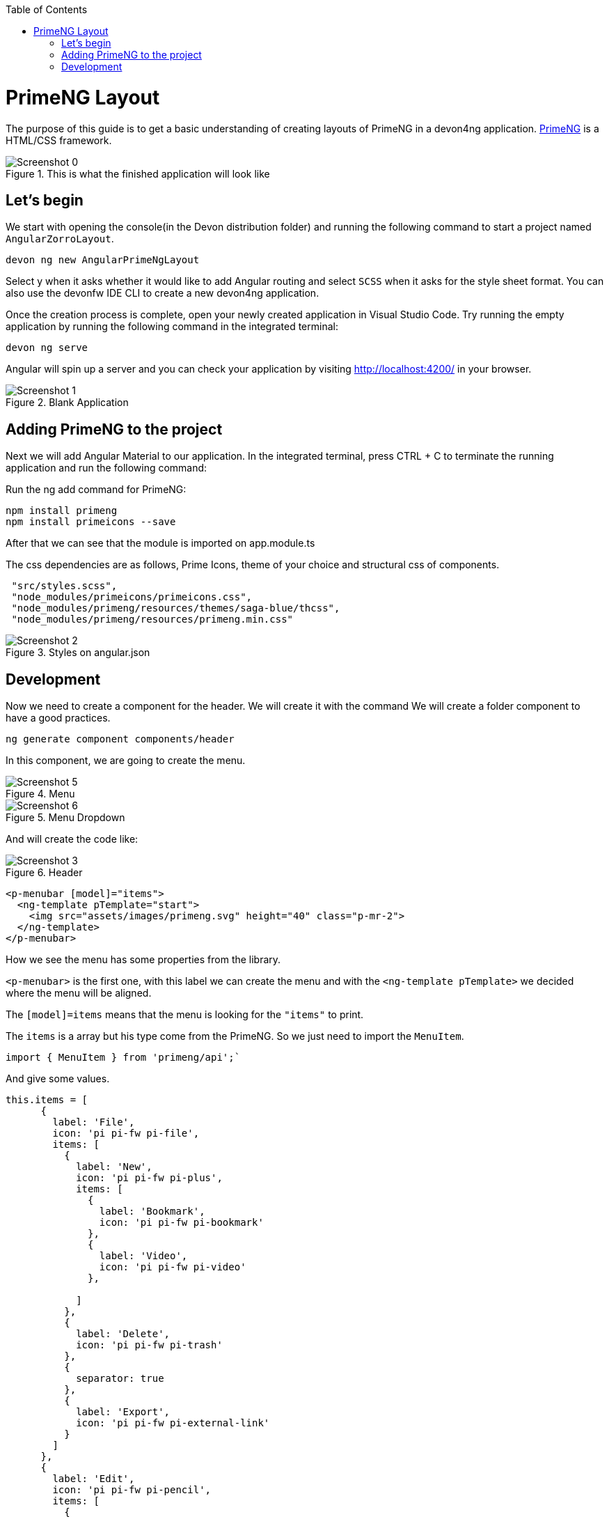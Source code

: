 :toc: macro

ifdef::env-github[]
:tip-caption: :bulb:
:note-caption: :information_source:
:important-caption: :heavy_exclamation_mark:
:caution-caption: :fire:
:warning-caption: :warning:
endif::[]

toc::[]
:idprefix:
:idseparator: -
:reproducible:
:source-highlighter: rouge
:listing-caption: Listing

= PrimeNG Layout

The purpose of this guide is to get a basic understanding of creating layouts of PrimeNG in a devon4ng application. https://www.primefaces.org/primeng/[PrimeNG] is a HTML/CSS framework.


.This is what the finished application will look like
image::../images/angular-primeng-layout/Screenshot_0.png[]


== Let's begin

We start with opening the console(in the Devon distribution folder) and running the following command to start a project named `AngularZorroLayout`.

`devon ng new AngularPrimeNgLayout`

Select y when it asks whether it would like to add Angular routing and select `SCSS` when it asks for the style sheet format. You can also use the devonfw IDE CLI to create a new devon4ng application.

Once the creation process is complete, open your newly created application in Visual Studio Code. Try running the empty application by running the following command in the integrated terminal:

`devon ng serve`

Angular will spin up a server and you can check your application by visiting http://localhost:4200/ in your browser. 

.Blank Application
image::../images/angular-primeng-layout/Screenshot_1.png[]

==  Adding PrimeNG to the project

Next we will add Angular Material to our application. In the integrated terminal, press CTRL + C to terminate the running application and run the following command:


Run the ng add command for PrimeNG:
```
npm install primeng
npm install primeicons --save
```

After that we can see that the module is imported on app.module.ts

The css dependencies are as follows, Prime Icons, theme of your choice and structural css of components.
```
 "src/styles.scss",
 "node_modules/primeicons/primeicons.css",
 "node_modules/primeng/resources/themes/saga-blue/thcss",
 "node_modules/primeng/resources/primeng.min.css"
```

.Styles on angular.json
image::../images/angular-primeng-layout/Screenshot_2.png[]

== Development

Now we need to create a component for the header. We will create it with the command
We will create a folder component to have a good practices.
```
ng generate component components/header
```
In this component, we are going to create the menu. 

.Menu 
image::../images/angular-primeng-layout/Screenshot_5.png[]

.Menu Dropdown
image::../images/angular-primeng-layout/Screenshot_6.png[]


And will create the code like:

.Header
image::../images/angular-primeng-layout/Screenshot_3.png[]

```
<p-menubar [model]="items">
  <ng-template pTemplate="start">
    <img src="assets/images/primeng.svg" height="40" class="p-mr-2">
  </ng-template>
</p-menubar>

```

How we see the menu has some properties from the library.

`<p-menubar>` is the first one, with this label we can create the menu and with the `<ng-template pTemplate>` we decided where the menu will be aligned.

The `[model]=items` means that the menu is looking for the `"items"` to print.

The `items` is a array but his type come from the PrimeNG. So we just need to import the `MenuItem`.

```
import { MenuItem } from 'primeng/api';`

```
And give some values.


```
this.items = [
      {
        label: 'File',
        icon: 'pi pi-fw pi-file',
        items: [
          {
            label: 'New',
            icon: 'pi pi-fw pi-plus',
            items: [
              {
                label: 'Bookmark',
                icon: 'pi pi-fw pi-bookmark'
              },
              {
                label: 'Video',
                icon: 'pi pi-fw pi-video'
              },

            ]
          },
          {
            label: 'Delete',
            icon: 'pi pi-fw pi-trash'
          },
          {
            separator: true
          },
          {
            label: 'Export',
            icon: 'pi pi-fw pi-external-link'
          }
        ]
      },
      {
        label: 'Edit',
        icon: 'pi pi-fw pi-pencil',
        items: [
          {
            label: 'Left',
            icon: 'pi pi-fw pi-align-left'
          },
          {
            label: 'Right',
            icon: 'pi pi-fw pi-align-right'
          },
          {
            label: 'Center',
            icon: 'pi pi-fw pi-align-center'
          },
          {
            label: 'Justify',
            icon: 'pi pi-fw pi-align-justify'
          },

        ]
      },
      {
        label: 'Users',
        icon: 'pi pi-fw pi-user',
        items: [
          {
            label: 'New',
            icon: 'pi pi-fw pi-user-plus',

          },
          {
            label: 'Delete',
            icon: 'pi pi-fw pi-user-minus',

          },
          {
            label: 'Search',
            icon: 'pi pi-fw pi-users',
            items: [
              {
                label: 'Filter',
                icon: 'pi pi-fw pi-filter',
                items: [
                  {
                    label: 'Print',
                    icon: 'pi pi-fw pi-print'
                  }
                ]
              },
              {
                icon: 'pi pi-fw pi-bars',
                label: 'List'
              }
            ]
          }
        ]
      },
      {
        label: 'Events',
        icon: 'pi pi-fw pi-calendar',
        items: [
          {
            label: 'Edit',
            icon: 'pi pi-fw pi-pencil',
            items: [
              {
                label: 'Save',
                icon: 'pi pi-fw pi-calendar-plus'
              },
              {
                label: 'Delete',
                icon: 'pi pi-fw pi-calendar-minus'
              },

            ]
          },
          {
            label: 'Archieve',
            icon: 'pi pi-fw pi-calendar-times',
            items: [
              {
                label: 'Remove',
                icon: 'pi pi-fw pi-calendar-minus'
              }
            ]
          }
        ]
      },
      {
        label: 'Quit',
        icon: 'pi pi-fw pi-power-off'
      }
    ];
  }
```

.Menu Values
image::../images/angular-primeng-layout/Screenshot_4.png[]

After the menus is done. The next step is create the main container, in this case will be the table.

.Table
image::../images/angular-primeng-layout/Screenshot_7.png[]

How is a very complex table we are going to explain component by component

.Buttons
image::../images/angular-primeng-layout/Screenshot_8.png[]

To create those buttons we just need to write this piece of code 

```
<p-toolbar styleClass="p-mb-4">
    <ng-template pTemplate="left">
      <button pButton pRipple label="New" icon="pi pi-plus" class="p-button-success p-mr-2"
        (click)="openNew()"></button>
      <button pButton pRipple label="Delete" icon="pi pi-trash" class="p-button-danger"
        (click)="deleteSelectedProducts()" [disabled]="!selectedProducts || !selectedProducts.length"></button>
    </ng-template>

    <ng-template pTemplate="right">
      <p-fileUpload mode="basic" accept="image/*" [maxFileSize]="1000000" label="Import" chooseLabel="Import"
        class="p-mr-2 p-d-inline-block"></p-fileUpload>
      <button pButton pRipple label="Export" icon="pi pi-upload" class="p-button-help"></button>
    </ng-template>
  </p-toolbar>
```

.Buttons Code
image::../images/angular-primeng-layout/Screenshot_9.png[]

We can see some labels and attributes, for example `<p-toolbar>`, `pButton`, `<p-fuleUpload>`.

To use them, we need to import on app.module with the following code

```
import { TableModule } from 'primeng/table';
import { ButtonModule } from 'primeng/button';
import {ToolbarModule} from 'primeng/toolbar';
import {FileUploadModule} from 'primeng/fileupload';

```

We see the first method is `openNew()` when we call this method a variable is going to be true

```
  openNew(): any {
    this.product = {};
    this.submitted = false;
    this.productDialog = true;
  }
```
And when the productDialog its true, we will open a `Modal`  with the following code and will look like:

.Modal
image::../images/angular-primeng-layout/Screenshot_11.png[]

```
<p-dialog [(visible)]="productDialog" [style]="{width: '450px'}" header="Product Details" [modal]="true"
  styleClass="p-fluid">
  <ng-template pTemplate="content">
    <div class="p-field">
      <label for="name">Name</label>
      <input type="text" pInputText id="name" [(ngModel)]="product.name" required autofocus />
      <small class="p-invalid" *ngIf="submitted && !product.name">Name is required.</small>
    </div>
    <div class="p-field">
      <label for="description">Description</label>
      <textarea id="description" pInputTextarea [(ngModel)]="product.description" required rows="3"
        cols="20"></textarea>
    </div>

    <div class="p-field">
      <label class="p-mb-3">Category</label>
      <div class="p-formgrid p-grid">
        <div class="p-field-radiobutton p-col-6">
          <p-radioButton id="category1" name="category" value="Accessories" [(ngModel)]="product.category">
          </p-radioButton>
          <label for="category1">Accessories</label>
        </div>
        <div class="p-field-radiobutton p-col-6">
          <p-radioButton id="category2" name="category" value="Clothing" [(ngModel)]="product.category"></p-radioButton>
          <label for="category2">Clothing</label>
        </div>
        <div class="p-field-radiobutton p-col-6">
          <p-radioButton id="category3" name="category" value="Electronics" [(ngModel)]="product.category">
          </p-radioButton>
          <label for="category3">Electronics</label>
        </div>
        <div class="p-field-radiobutton p-col-6">
          <p-radioButton id="category4" name="category" value="Fitness" [(ngModel)]="product.category"></p-radioButton>
          <label for="category4">Fitness</label>
        </div>
      </div>
    </div>

    <div class="p-formgrid p-grid">
      <div class="p-field p-col">
        <label for="price">Price</label>
        <p-inputNumber id="price" [(ngModel)]="product.price" mode="currency" currency="USD" locale="en-US">
        </p-inputNumber>
      </div>
      <div class="p-field p-col">
        <label for="quantity">Quantity</label>
        <p-inputNumber id="quantity" [(ngModel)]="product.quantity"></p-inputNumber>
      </div>
    </div>
  </ng-template>

  <ng-template pTemplate="footer">
    <button pButton pRipple label="Cancel" icon="pi pi-times" class="p-button-text" (click)="hideDialog()"></button>
    <button pButton pRipple label="Save" icon="pi pi-check" class="p-button-text" (click)="saveProduct()"></button>
  </ng-template>
</p-dialog>
```
.Modal Code
image::../images/angular-primeng-layout/Screenshot_10.png[]

To start to development this, we need to import `DialogModule`, `ConfirmDialogMoudle`, `InputTextModule`, `RadioButtonModule` and ` FormsModule` to do it we just need to write on `app.module`

```
import { DialogModule } from 'primeng/dialog';
import { ConfirmDialogModule } from 'primeng/confirmdialog';
import {FormsModule} from '@angular/forms';
import { RadioButtonModule } from 'primeng/radiobutton';
import { InputTextModule } from 'primeng/inputtext';
```
.Modal Code
image::../images/angular-primeng-layout/Screenshot_11.png[]

After that we can see a Modal with the form and when we click on the "Save Button", We will create a new product.



```
  saveProduct(): any {
    this.submitted = true;

    if (this.product.name.trim()) {
      if (this.product.id) {
        this.products[this.findIndexById(this.product.id)] = this.product;
        this.messageService.add({ severity: 'success', summary: 'Successful', detail: 'Product Updated', life: 3000 });
      }
      else {
        this.product.id = this.createId();
        this.product.image = 'product-placeholder.svg';
        this.products.push(this.product);
        this.messageService.add({ severity: 'success', summary: 'Successful', detail: 'Product Created', life: 3000 });
      }

      this.products = [...this.products];
      this.productDialog = false;
      this.product = {};
    }
  }
```

After done the first buttons, just need to do the rest of the table

```
<p-table #dt [value]="products" [rows]="10" [paginator]="true"
    [globalFilterFields]="['name','country.name','representative.name','status']" [(selection)]="selectedProducts"
    [rowHover]="true" dataKey="id" currentPageReportTemplate="Showing {first} to {last} of {totalRecords} entries"
    [showCurrentPageReport]="true">
    <ng-template pTemplate="caption">
      <div class="p-d-flex p-ai-center p-jc-between">
        <h5 class="p-m-0">Manage Products</h5>
        <span class="p-input-icon-left">
          <i class="pi pi-search"></i>
          <input pInputText type="text" (input)="dt.filterGlobal($event.target.value, 'contains')"
            placeholder="Search..." />
        </span>
      </div>
    </ng-template>
    <ng-template pTemplate="header">
      <tr>
        <th style="width: 3rem">
          <p-tableHeaderCheckbox></p-tableHeaderCheckbox>
        </th>
        <th pSortableColumn="name">Name <p-sortIcon field="name"></p-sortIcon>
        </th>
        <th pSortableColumn="price">Price <p-sortIcon field="price"></p-sortIcon>
        </th>
        <th pSortableColumn="category">Category <p-sortIcon field="category"></p-sortIcon>
        </th>
        <th pSortableColumn="rating">Reviews <p-sortIcon field="rating"></p-sortIcon>
        </th>
        <th pSortableColumn="inventoryStatus">Status <p-sortIcon field="inventoryStatus"></p-sortIcon>
        </th>
        <th></th>
      </tr>
    </ng-template>
    <ng-template pTemplate="body" let-product>
      <tr>
        <td>
          <p-tableCheckbox [value]="product"></p-tableCheckbox>
        </td>
        <td>{{product.name}}</td>
        <td>{{product.price | currency:'USD'}}</td>
        <td>{{product.category}}</td>
        <td>
          <p-rating [ngModel]="product.rating" [readonly]="true" [cancel]="false"></p-rating>
        </td>
        <td><span
            [class]="'product-badge status-' + product.inventoryStatus.toLowerCase()">{{product.inventoryStatus}}</span>
        </td>
        <td>
          <button pButton pRipple icon="pi pi-pencil" class="p-button-rounded p-button-success p-mr-2"
            (click)="editProduct(product)"></button>
          <button pButton pRipple icon="pi pi-trash" class="p-button-rounded p-button-warning"
            (click)="deleteProduct(product)"></button>
        </td>
      </tr>
    </ng-template>
    <ng-template pTemplate="summary">
      <div class="p-d-flex p-ai-center p-jc-between">
        In total there are {{products ? products.length : 0 }} products.
      </div>
    </ng-template>
  </p-table>
```

.Table Code
image::../images/angular-primeng-layout/Screenshot_12.png[]

After that, need to add some styles to the code.

```
:host ::ng-deep {
    .p-paginator {
        .p-paginator-current {
            margin-left: auto;
        }
    }

    .p-progressbar {
        height: .5rem;
        background-color: #D8DADC;

        .p-progressbar-value {
            background-color: #607D8B;
        }
    }

    .table-header {
        display: flex;
        justify-content: space-between;
    }

    .p-calendar .p-datepicker {
        min-width: 25rem;

        td {
            font-weight: 400;
        }
    }

    .p-datatable.p-datatable-customers {
        .p-datatable-header {
            padding: 1rem;
            text-align: left;
            font-size: 1.5rem;
        }

        .p-paginator {
            padding: 1rem;
        }

        .p-datatable-thead > tr > th {
            text-align: left;
        }

        .p-datatable-tbody > tr > td {
            cursor: auto;
        }

        .p-dropdown-label:not(.p-placeholder) {
            text-transform: uppercase;
        }
    }

    /* Responsive */
    .p-datatable-customers .p-datatable-tbody > tr > td .p-column-title {
        display: none;
    }
}

@media screen and (max-width: 960px) {
    :host ::ng-deep {
        .p-datatable {
            &.p-datatable-customers {
                .p-datatable-thead > tr > th,
                .p-datatable-tfoot > tr > td {
                    display: none !important;
                }

                .p-datatable-tbody > tr {
                    border-bottom: 1px solid var(--layer-2);

                    > td {
                        text-align: left;
                        display: block;
                        border: 0 none !important;
                        width: 100% !important;
                        float: left;
                        clear: left;
                        border: 0 none;

                        .p-column-title {
                            padding: .4rem;
                            min-width: 30%;
                            display: inline-block;
                            margin: -.4rem 1rem -.4rem -.4rem;
                            font-weight: bold;
                        }

                        .p-progressbar {
                            margin-top: .5rem;
                        }
                    }
                }
            }
        }
    }

}

```
.Table CSS
image::../images/angular-primeng-layout/tablestyle.png[]


How we see it, we have some values already logged like `products` and some attributes that we need to import to use correctly the table.

All the moduls need to be  in `app.module`

```
import { BrowserModule } from '@angular/platform-browser';
import { NgModule } from '@angular/core';

import { AppRoutingModule } from './app-routing.module';
import { AppComponent } from './app.component';
import { HeaderComponent } from './components/header/header.component';

import { MenubarModule } from 'primeng/menubar';
import { HttpClientModule } from '@angular/common/http';
import { TableModule } from 'primeng/table';
import { CalendarModule } from 'primeng/calendar';
import { SliderModule } from 'primeng/slider';
import { DialogModule } from 'primeng/dialog';
import { MultiSelectModule } from 'primeng/multiselect';
import { ContextMenuModule } from 'primeng/contextmenu';
import { ButtonModule } from 'primeng/button';
import { ToastModule } from 'primeng/toast';
import { InputTextModule } from 'primeng/inputtext';
import { ProgressBarModule } from 'primeng/progressbar';
import { DropdownModule } from 'primeng/dropdown';
import {ToolbarModule} from 'primeng/toolbar';
import {FileUploadModule} from 'primeng/fileupload';
import {RatingModule} from 'primeng/rating';
import { RadioButtonModule } from 'primeng/radiobutton';
import { InputNumberModule } from 'primeng/inputnumber';
import { ConfirmDialogModule } from 'primeng/confirmdialog';
import { ConfirmationService, MessageService } from 'primeng/api';
import { ProductService } from './services/product.service';
import { InputTextareaModule } from 'primeng/inputtextarea';
import {FormsModule} from '@angular/forms';

import { BrowserAnimationsModule } from '@angular/platform-browser/animations';
import { NoopAnimationsModule } from '@angular/platform-browser/animations';


@NgModule({
  declarations: [AppComponent, HeaderComponent],
  imports: [
    BrowserModule,
    BrowserAnimationsModule,
    NoopAnimationsModule,
    AppRoutingModule,
    MenubarModule,
    TableModule,
    CalendarModule,
    SliderModule,
    DialogModule,
    MultiSelectModule,
    ContextMenuModule,
    ButtonModule,
    ToastModule,
    InputTextModule,
    ProgressBarModule,
    DropdownModule,
    ToolbarModule,
    FileUploadModule,
    RatingModule,
    RadioButtonModule,
    InputNumberModule,
    ConfirmDialogModule,
    InputTextareaModule,
    FormsModule,
    HttpClientModule,
  ],
```

.All modules imported
image::../images/angular-primeng-layout/Screenshot_13.png[]

How we can see, the first thing that the table is doing is loading all the products that we have.

To do it, we will create a service to get all the data.

To create a service we need to use the next command

`ng generate service services/product`

In the service we are simulating a endpoint to get data.

We will have our products "hardcoded" and the methods to get or to set some values.

```
import { Injectable } from '@angular/core';
import { HttpClient } from '@angular/common/http';
import { Product } from '../models/product';

@Injectable({
  providedIn: 'root'
})
export class ProductService {
  status: string[] = ['OUTOFSTOCK', 'INSTOCK', 'LOWSTOCK'];

  productNames: string[] = [
    'Bamboo Watch',
    'Black Watch',
    'Blue Band',
    'Blue T-Shirt',
    'Bracelet',
    'Brown Purse',
    'Chakra Bracelet',
    'Galaxy Earrings',
    'Game Controller',
    'Gaming Set',
    'Gold Phone Case',
    'Green Earbuds',
    'Green T-Shirt',
    'Grey T-Shirt',
    'Headphones',
    'Light Green T-Shirt',
    'Lime Band',
    'Mini Speakers',
    'Painted Phone Case',
    'Pink Band',
    'Pink Purse',
    'Purple Band',
    'Purple Gemstone Necklace',
    'Purple T-Shirt',
    'Shoes',
    'Sneakers',
    'Teal T-Shirt',
    'Yellow Earbuds',
    'Yoga Mat',
    'Yoga Set',
  ];

  constructor(private http: HttpClient) { }

  getProductsSmall(): any {
    return this.http.get<any>('assets/products-small.json')
      .toPromise()
      .then(res => res.data as Product[])
      .then(data => data);
  }

  getProducts(): any {
    return this.http.get<any>('assets/products.json')
      .toPromise()
      .then(res => res.data as Product[])
      .then(data => data);
  }

  getProductsWithOrdersSmall(): any {
    return this.http.get<any>('assets/products-orders-small.json')
      .toPromise()
      .then(res => res.data as Product[])
      .then(data => data);
  }

  generatePrduct(): Product {
    const product: Product = {
      id: this.generateId(),
      name: this.generateName(),
      description: 'Product Description',
      price: this.generatePrice(),
      quantity: this.generateQuantity(),
      category: 'Product Category',
      inventoryStatus: this.generateStatus(),
      rating: this.generateRating()
    };

    product.image = product.name.toLocaleLowerCase().split(/[ ,]+/).join('-') + '.jpg';
    return product;
  }

  generateId(): string {
    let text = '';
    const possible = 'ABCDEFGHIJKLMNOPQRSTUVWXYZabcdefghijklmnopqrstuvwxyz0123456789';

    for (let  i = 0; i < 5; i++) {
      text += possible.charAt(Math.floor(Math.random() * possible.length));
    }

    return text;
  }


  generateName(): any {
    return this.productNames[Math.floor(Math.random() * Math.floor(30))];
  }

  generatePrice(): any {
    return Math.floor(Math.random() * Math.floor(299) + 1);
  }

  generateQuantity(): any {
    return Math.floor(Math.random() * Math.floor(75) + 1);
  }

  generateStatus(): any {
    return this.status[Math.floor(Math.random() * Math.floor(3))];
  }

  generateRating(): any {
    return Math.floor(Math.random() * Math.floor(5) + 1);
  }
}

```

.Product Service
image::../images/angular-primeng-layout/Screenshot_14.png[]

Also we create a interface for the Product, so all the products will have the same structure:

```
export interface Product {
  id?: string;
  code?: string;
  name?: string;
  description?: string;
  price?: number;
  quantity?: number;
  inventoryStatus?: string;
  category?: string;
  image?: string;
  rating?: number;
}

```

.Product Interface
image::../images/angular-primeng-layout/Screenshot_15.png[]

How we can see in the methods, we are getting the data from a hardcoded file `product.json`.

```
{
	"data": [
		{
			"id": "1000",
			"code": "f230fh0g3",
			"name": "Bamboo Watch",
			"description": "Product Description",
			"image": "bamboo-watch.jpg",
			"price": 65,
			"category": "Accessories",
			"quantity": 24,
			"inventoryStatus": "INSTOCK",
			"rating": 5
		},
		{
			"id": "1001",
			"code": "nvklal433",
			"name": "Black Watch",
			"description": "Product Description",
			"image": "black-watch.jpg",
			"price": 72,
			"category": "Accessories",
			"quantity": 61,
			"inventoryStatus": "INSTOCK",
			"rating": 4
		},
		{
			"id": "1002",
			"code": "zz21cz3c1",
			"name": "Blue Band",
			"description": "Product Description",
			"image": "blue-band.jpg",
			"price": 79,
			"category": "Fitness",
			"quantity": 2,
			"inventoryStatus": "LOWSTOCK",
			"rating": 3
		},
		{
			"id": "1003",
			"code": "244wgerg2",
			"name": "Blue T-Shirt",
			"description": "Product Description",
			"image": "blue-t-shirt.jpg",
			"price": 29,
			"category": "Clothing",
			"quantity": 25,
			"inventoryStatus": "INSTOCK",
			"rating": 5
		},
		{
			"id": "1004",
			"code": "h456wer53",
			"name": "Bracelet",
			"description": "Product Description",
			"image": "bracelet.jpg",
			"price": 15,
			"category": "Accessories",
			"quantity": 73,
			"inventoryStatus": "INSTOCK",
			"rating": 4
		},
		{
			"id": "1005",
			"code": "av2231fwg",
			"name": "Brown Purse",
			"description": "Product Description",
			"image": "brown-purse.jpg",
			"price": 120,
			"category": "Accessories",
			"quantity": 0,
			"inventoryStatus": "OUTOFSTOCK",
			"rating": 4
		},
		{
			"id": "1006",
			"code": "bib36pfvm",
			"name": "Chakra Bracelet",
			"description": "Product Description",
			"image": "chakra-bracelet.jpg",
			"price": 32,
			"category": "Accessories",
			"quantity": 5,
			"inventoryStatus": "LOWSTOCK",
			"rating": 3
		},
		{
			"id": "1007",
			"code": "mbvjkgip5",
			"name": "Galaxy Earrings",
			"description": "Product Description",
			"image": "galaxy-earrings.jpg",
			"price": 34,
			"category": "Accessories",
			"quantity": 23,
			"inventoryStatus": "INSTOCK",
			"rating": 5
		},
		{
			"id": "1008",
			"code": "vbb124btr",
			"name": "Game Controller",
			"description": "Product Description",
			"image": "game-controller.jpg",
			"price": 99,
			"category": "Electronics",
			"quantity": 2,
			"inventoryStatus": "LOWSTOCK",
			"rating": 4
		},
		{
			"id": "1009",
			"code": "cm230f032",
			"name": "Gaming Set",
			"description": "Product Description",
			"image": "gaming-set.jpg",
			"price": 299,
			"category": "Electronics",
			"quantity": 63,
			"inventoryStatus": "INSTOCK",
			"rating": 3
		},
		{
			"id": "1010",
			"code": "plb34234v",
			"name": "Gold Phone Case",
			"description": "Product Description",
			"image": "gold-phone-case.jpg",
			"price": 24,
			"category": "Accessories",
			"quantity": 0,
			"inventoryStatus": "OUTOFSTOCK",
			"rating": 4
		},
		{
			"id": "1011",
			"code": "4920nnc2d",
			"name": "Green Earbuds",
			"description": "Product Description",
			"image": "green-earbuds.jpg",
			"price": 89,
			"category": "Electronics",
			"quantity": 23,
			"inventoryStatus": "INSTOCK",
			"rating": 4
		},
		{
			"id": "1012",
			"code": "250vm23cc",
			"name": "Green T-Shirt",
			"description": "Product Description",
			"image": "green-t-shirt.jpg",
			"price": 49,
			"category": "Clothing",
			"quantity": 74,
			"inventoryStatus": "INSTOCK",
			"rating": 5
		},
		{
			"id": "1013",
			"code": "fldsmn31b",
			"name": "Grey T-Shirt",
			"description": "Product Description",
			"image": "grey-t-shirt.jpg",
			"price": 48,
			"category": "Clothing",
			"quantity": 0,
			"inventoryStatus": "OUTOFSTOCK",
			"rating": 3
		},
		{
			"id": "1014",
			"code": "waas1x2as",
			"name": "Headphones",
			"description": "Product Description",
			"image": "headphones.jpg",
			"price": 175,
			"category": "Electronics",
			"quantity": 8,
			"inventoryStatus": "LOWSTOCK",
			"rating": 5
		},
		{
			"id": "1015",
			"code": "vb34btbg5",
			"name": "Light Green T-Shirt",
			"description": "Product Description",
			"image": "light-green-t-shirt.jpg",
			"price": 49,
			"category": "Clothing",
			"quantity": 34,
			"inventoryStatus": "INSTOCK",
			"rating": 4
		},
		{
			"id": "1016",
			"code": "k8l6j58jl",
			"name": "Lime Band",
			"description": "Product Description",
			"image": "lime-band.jpg",
			"price": 79,
			"category": "Fitness",
			"quantity": 12,
			"inventoryStatus": "INSTOCK",
			"rating": 3
		},
		{
			"id": "1017",
			"code": "v435nn85n",
			"name": "Mini Speakers",
			"description": "Product Description",
			"image": "mini-speakers.jpg",
			"price": 85,
			"category": "Clothing",
			"quantity": 42,
			"inventoryStatus": "INSTOCK",
			"rating": 4
		},
		{
			"id": "1018",
			"code": "09zx9c0zc",
			"name": "Painted Phone Case",
			"description": "Product Description",
			"image": "painted-phone-case.jpg",
			"price": 56,
			"category": "Accessories",
			"quantity": 41,
			"inventoryStatus": "INSTOCK",
			"rating": 5
		},
		{
			"id": "1019",
			"code": "mnb5mb2m5",
			"name": "Pink Band",
			"description": "Product Description",
			"image": "pink-band.jpg",
			"price": 79,
			"category": "Fitness",
			"quantity": 63,
			"inventoryStatus": "INSTOCK",
			"rating": 4
		},
		{
			"id": "1020",
			"code": "r23fwf2w3",
			"name": "Pink Purse",
			"description": "Product Description",
			"image": "pink-purse.jpg",
			"price": 110,
			"category": "Accessories",
			"quantity": 0,
			"inventoryStatus": "OUTOFSTOCK",
			"rating": 4
		},
		{
			"id": "1021",
			"code": "pxpzczo23",
			"name": "Purple Band",
			"description": "Product Description",
			"image": "purple-band.jpg",
			"price": 79,
			"category": "Fitness",
			"quantity": 6,
			"inventoryStatus": "LOWSTOCK",
			"rating": 3
		},
		{
			"id": "1022",
			"code": "2c42cb5cb",
			"name": "Purple Gemstone Necklace",
			"description": "Product Description",
			"image": "purple-gemstone-necklace.jpg",
			"price": 45,
			"category": "Accessories",
			"quantity": 62,
			"inventoryStatus": "INSTOCK",
			"rating": 4
		},
		{
			"id": "1023",
			"code": "5k43kkk23",
			"name": "Purple T-Shirt",
			"description": "Product Description",
			"image": "purple-t-shirt.jpg",
			"price": 49,
			"category": "Clothing",
			"quantity": 2,
			"inventoryStatus": "LOWSTOCK",
			"rating": 5
		},
		{
			"id": "1024",
			"code": "lm2tny2k4",
			"name": "Shoes",
			"description": "Product Description",
			"image": "shoes.jpg",
			"price": 64,
			"category": "Clothing",
			"quantity": 0,
			"inventoryStatus": "INSTOCK",
			"rating": 4
		},
		{
			"id": "1025",
			"code": "nbm5mv45n",
			"name": "Sneakers",
			"description": "Product Description",
			"image": "sneakers.jpg",
			"price": 78,
			"category": "Clothing",
			"quantity": 52,
			"inventoryStatus": "INSTOCK",
			"rating": 4
		},
		{
			"id": "1026",
			"code": "zx23zc42c",
			"name": "Teal T-Shirt",
			"description": "Product Description",
			"image": "teal-t-shirt.jpg",
			"price": 49,
			"category": "Clothing",
			"quantity": 3,
			"inventoryStatus": "LOWSTOCK",
			"rating": 3
		},
		{
			"id": "1027",
			"code": "acvx872gc",
			"name": "Yellow Earbuds",
			"description": "Product Description",
			"image": "yellow-earbuds.jpg",
			"price": 89,
			"category": "Electronics",
			"quantity": 35,
			"inventoryStatus": "INSTOCK",
			"rating": 3
		},
		{
			"id": "1028",
			"code": "tx125ck42",
			"name": "Yoga Mat",
			"description": "Product Description",
			"image": "yoga-mat.jpg",
			"price": 20,
			"category": "Fitness",
			"quantity": 15,
			"inventoryStatus": "INSTOCK",
			"rating": 5
		},
		{
			"id": "1029",
			"code": "gwuby345v",
			"name": "Yoga Set",
			"description": "Product Description",
			"image": "yoga-set.jpg",
			"price": 20,
			"category": "Fitness",
			"quantity": 25,
			"inventoryStatus": "INSTOCK",
			"rating": 8
		}
	]
}

```

.Product Json Data
image::../images/angular-primeng-layout/Screenshot_16.png[]

But in our `component.ts` we can see in `ngOninit` that we are getting the data when the component is ready. So when the component is rendered the data will be in the table.

The first lines of our table we can see a some attributes and events like `value`, `rows`, `paginator`, `globalFilterFields`, `selection`, `rowHover`, `dataKey`, `currentPageReportTemplate`, `showCurrentPageReport`.

We can see more details from those attributes and events here: https://primefaces.org/primeng/showcase/#/table

In the first section, we can see the `<ng-template>`, there is where we can search a value from the table.

```
<p-table #dt [value]="products" [rows]="10" [paginator]="true"
    [globalFilterFields]="['name','country.name','representative.name','status']" [(selection)]="selectedProducts"
    [rowHover]="true" dataKey="id" currentPageReportTemplate="Showing {first} to {last} of {totalRecords} entries"
    [showCurrentPageReport]="true">
    <ng-template pTemplate="caption">
      <div class="p-d-flex p-ai-center p-jc-between">
        <h5 class="p-m-0">Manage Products</h5>
        <span class="p-input-icon-left">
          <i class="pi pi-search"></i>
          <input pInputText type="text" (input)="dt.filterGlobal($event.target.value, 'contains')"
            placeholder="Search..." />
        </span>
      </div>
    </ng-template>
```

.Search on Table
image::../images/angular-primeng-layout/Screenshot_17.png[]

The next `<ng-template>` is the header of the table. We're we can see the name of each column.

```
    <ng-template pTemplate="header">
      <tr>
        <th style="width: 3rem">
          <p-tableHeaderCheckbox></p-tableHeaderCheckbox>
        </th>
        <th pSortableColumn="name">Name <p-sortIcon field="name"></p-sortIcon>
        </th>
        <th pSortableColumn="price">Price <p-sortIcon field="price"></p-sortIcon>
        </th>
        <th pSortableColumn="category">Category <p-sortIcon field="category"></p-sortIcon>
        </th>
        <th pSortableColumn="rating">Reviews <p-sortIcon field="rating"></p-sortIcon>
        </th>
        <th pSortableColumn="inventoryStatus">Status <p-sortIcon field="inventoryStatus"></p-sortIcon>
        </th>
        <th></th>
      </tr>
    </ng-template>
```

.Table Headers
image::../images/angular-primeng-layout/Screenshot_18.png[]

After done the header, we need to do the table body. Here is where we need to print each row values

```
    <ng-template pTemplate="body" let-product>
      <tr>
        <td>
          <p-tableCheckbox [value]="product"></p-tableCheckbox>
        </td>
        <td>{{product.name}}</td>
        <td>{{product.price | currency:'USD'}}</td>
        <td>{{product.category}}</td>
        <td>
          <p-rating [ngModel]="product.rating" [readonly]="true" [cancel]="false"></p-rating>
        </td>
        <td><span
            [class]="'product-badge status-' + product.inventoryStatus.toLowerCase()">{{product.inventoryStatus}}</span>
        </td>
        <td>
          <button pButton pRipple icon="pi pi-pencil" class="p-button-rounded p-button-success p-mr-2"
            (click)="editProduct(product)"></button>
          <button pButton pRipple icon="pi pi-trash" class="p-button-rounded p-button-warning"
            (click)="deleteProduct(product)"></button>
        </td>
      </tr>
    </ng-template>
```

.Table Body
image::../images/angular-primeng-layout/Screenshot_19.png[]

As we can see, we have some `buttons` with methods

The first method is to edit a specifict product `(click)="editProduct(product)"` and the second one is to delete it `deleteProduct(product)`


```
  editProduct(product: Product): any {
    this.product = { ...product };
    this.productDialog = true;
  }

  deleteProduct(product: Product): any {
    this.confirmationService.confirm({
      message: 'Are you sure you want to delete ' + product.name + '?',
      header: 'Confirm',
      icon: 'pi pi-exclamation-triangle',
      accept: () => {
        this.products = this.products.filter(val => val.id !== product.id);
        this.product = {};
        this.messageService.add({ severity: 'success', summary: 'Successful', detail: 'Product Deleted', life: 3000 });
      }
    });
  }
```

.Delete and Edit methods
image::../images/angular-primeng-layout/Screenshot_20.png[]

The last part of the table, we will have a section to know how many products we have.

.Table footer
image::../images/angular-primeng-layout/Screenshot_21.png[]

To do it just need to do another template and add the following code:

```

    <ng-template pTemplate="summary">
      <div class="p-d-flex p-ai-center p-jc-between">
        In total there are {{products ? products.length : 0 }} products.
      </div>
    </ng-template>

```

.Table footer code
image::../images/angular-primeng-layout/Screenshot_22.png[]
